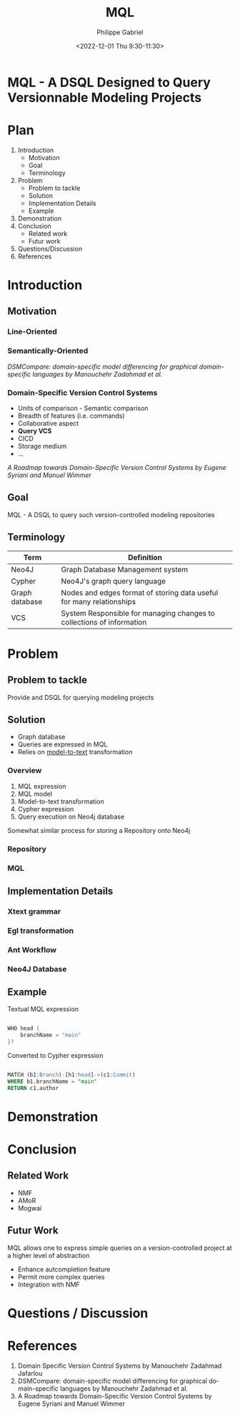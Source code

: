 #+options: ':nil *:t -:t ::t <:t H:3 \n:nil ^:t arch:headline
#+options: author:t broken-links:nil c:nil creator:nil
#+options: d:(not "LOGBOOK") date:t e:t email:nil f:t inline:t num:nil
#+options: p:nil pri:nil prop:nil stat:t tags:t tasks:t tex:t
#+options: timestamp:nil title:t toc:nil todo:t |:t
#+title: MQL
#+date: <2022-12-01 Thu 9:30-11:30>
#+author: Philippe Gabriel
#+email: philippe.gabriel.1@umontreal.ca
#+startup: inlineimages latexpreview
#+language: en
#+select_tags: export
#+exclude_tags: noexport
#+creator: Emacs 28.2 (Org mode 9.5.5)
#+cite_export:
#+reveal_hlevel: 1
#+reveal_init_options: slideNumber:true
#+reveal_extra_css: ./mvcsql.css
#+reveal_theme: blood

* MQL - A DSQL Designed to Query Versionnable Modeling Projects

* Plan

1. Introduction
   * Motivation
   * Goal
   * Terminology
2. Problem
   * Problem to tackle
   * Solution
   * Implementation Details
   * Example
3. Demonstration
4. Conclusion
   * Related work
   * Futur work
5. Questions/Discussion
6. References

* Introduction

** Motivation

*** Line-Oriented

[[./img/mvcsql_20221120_234149_sBGlfg.png]]

*** Semantically-Oriented

[[./img/modeldiff.png]]

/DSMCompare: domain-specific model differencing for graphical domain-specific languages by Manouchehr Zadahmad et al./

*** Domain-Specific Version Control Systems

- Units of comparison - Semantic comparison
- Breadth of features (i.e. commands)
- Collaborative aspect
- *Query VCS*
- CICD
- Storage medium
- ...

/A Roadmap towards Domain-Specific Version Control Systems by Eugene Syriani and Manuel Wimmer/

** Goal

MQL - A DSQL to query such version-controlled modeling repositories

** Terminology

| Term           | Definition                                                            |
|----------------+-----------------------------------------------------------------------|
| Neo4J          | Graph Database Management system                                      |
| Cypher         | Neo4J's graph query language                                          |
| Graph database | Nodes and edges format of storing data useful for many relationships  |
| VCS            | System Responsible for managing changes to collections of information |

* Problem

** Problem to tackle

Provide and DSQL for querying modeling projects

** Solution

- Graph database
- Queries are expressed in MQL
- Relies on _model-to-text_ transformation

*** Overview

1. MQL expression
2. MQL model
3. Model-to-text transformation
4. Cypher expression
5. Query execution on Neo4j database

Somewhat similar process for storing a Repository onto Neo4j

*** Repository



*** MQL



** Implementation Details

*** Xtext grammar



*** Egl transformation



*** Ant Workflow



*** Neo4J Database



** Example

Textual MQL expression

#+begin_src java

  WHO head {
      branchName = "main"
  }?

#+end_src

#+reveal: split:t

Converted to Cypher expression

#+begin_src sql

  MATCH (b1:Branch)-[h1:head]->(c1:Commit)
  WHERE b1.branchName = "main"
  RETURN c1.author

#+end_src

* Demonstration

* Conclusion

** Related Work

- NMF
- AMoR
- Mogwai

** Futur Work

MQL allows one to express simple queries on a version-controlled project at a higher level of abstraction

- Enhance autcompletion feature
- Permit more complex queries
- Integration with NMF

* Questions / Discussion

* References

1. Domain Specific Version Control Systems by Manouchehr Zadahmad Jafarlou
2. DSMCompare: domain-specific model differencing for graphical domain-specific languages by Manouchehr Zadahmad et al.
3. A Roadmap towards Domain-Specific Version Control Systems by Eugene Syriani and Manuel Wimmer
